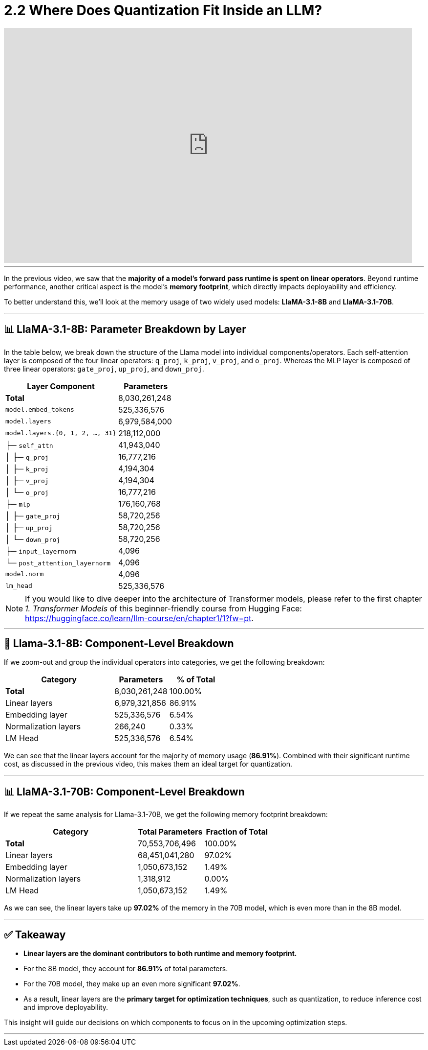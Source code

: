 = 2.2 Where Does Quantization Fit Inside an LLM?
:page-title: Where Does Quantization Fit Inside an LLM?
:page-layout: workshop
:page-role: content


++++
<iframe
  width="835"
  height="480"
  src="https://www.youtube.com/embed/LK2-lrLvhTA?start=426&end=632&autoplay=0"
  frameborder="0"
  allow="accelerometer; autoplay; clipboard-write; encrypted-media; gyroscope; picture-in-picture"
  allowfullscreen>
</iframe>
++++

'''

In the previous video, we saw that the *majority of a model’s forward pass runtime is spent on linear operators*. Beyond runtime performance, another critical aspect is the model's *memory footprint*, which directly impacts deployability and efficiency.

To better understand this, we’ll look at the memory usage of two widely used models: *LlaMA-3.1-8B* and *LlaMA-3.1-70B*.

'''

== 📊 LlaMA-3.1-8B: Parameter Breakdown by Layer

In the table below, we break down the structure of the Llama model into individual components/operators. Each self-attention layer is composed of the four linear operators: `q_proj`, `k_proj`, `v_proj`, and `o_proj`.
Whereas the MLP layer is composed of three linear operators: `gate_proj`, `up_proj`, and `down_proj`.

[cols="2,>1", options="header"]
|===
| Layer Component | Parameters

| *Total* | 8,030,261,248
| `model.embed_tokens` | 525,336,576
| `model.layers` | 6,979,584,000
| `model.layers.{0, 1, 2, ..., 31}` | 218,112,000
| ├─ `self_attn` | 41,943,040
| │   ├─ `q_proj` | 16,777,216
| │   ├─ `k_proj` | 4,194,304
| │   ├─ `v_proj` | 4,194,304
| │   └─ `o_proj` | 16,777,216
| ├─ `mlp` | 176,160,768
| │   ├─ `gate_proj` | 58,720,256
| │   ├─ `up_proj` | 58,720,256
| │   └─ `down_proj` | 58,720,256
| ├─ `input_layernorm` | 4,096
| └─ `post_attention_layernorm` | 4,096
| `model.norm` | 4,096
| `lm_head` | 525,336,576
|===

[NOTE]
====
If you would like to dive deeper into the architecture of Transformer models, please refer to the first chapter _1. Transformer Models_ of this beginner-friendly course from Hugging Face: https://huggingface.co/learn/llm-course/en/chapter1/1?fw=pt.
====


'''

== 🧠 Llama-3.1-8B: Component-Level Breakdown

If we zoom-out and group the individual operators into categories, we get the following breakdown:

[cols="2,>1,>1", options="header"]
|===
| Category | Parameters | % of Total

| *Total* | 8,030,261,248 | 100.00%
| Linear layers | 6,979,321,856 | 86.91%
| Embedding layer | 525,336,576 | 6.54%
| Normalization layers | 266,240 | 0.33%
| LM Head | 525,336,576 | 6.54%
|===

We can see that the linear layers account for the majority of memory usage (**86.91%**). Combined with their significant runtime cost, as discussed in the previous video, this makes them an ideal target for quantization.

'''

== 📊 LlaMA-3.1-70B: Component-Level Breakdown

If we repeat the same analysis for Llama-3.1-70B, we get the following memory footprint breakdown:

[cols="2,>1,>1", options="header"]
|===
| Category | Total Parameters | Fraction of Total

| *Total* | 70,553,706,496 | 100.00%
| Linear layers | 68,451,041,280 | 97.02%
| Embedding layer | 1,050,673,152 | 1.49%
| Normalization layers | 1,318,912 | 0.00%
| LM Head | 1,050,673,152 | 1.49%
|===

As we can see, the linear layers take up **97.02%** of the memory in the 70B model, which is even more than in the 8B model.

'''

== ✅ Takeaway

* *Linear layers are the dominant contributors to both runtime and memory footprint.*
* For the 8B model, they account for *86.91%* of total parameters.
* For the 70B model, they make up an even more significant *97.02%*.
* As a result, linear layers are the *primary target for optimization techniques*, such as quantization, to reduce inference cost and improve deployability.

This insight will guide our decisions on which components to focus on in the upcoming optimization steps.


'''